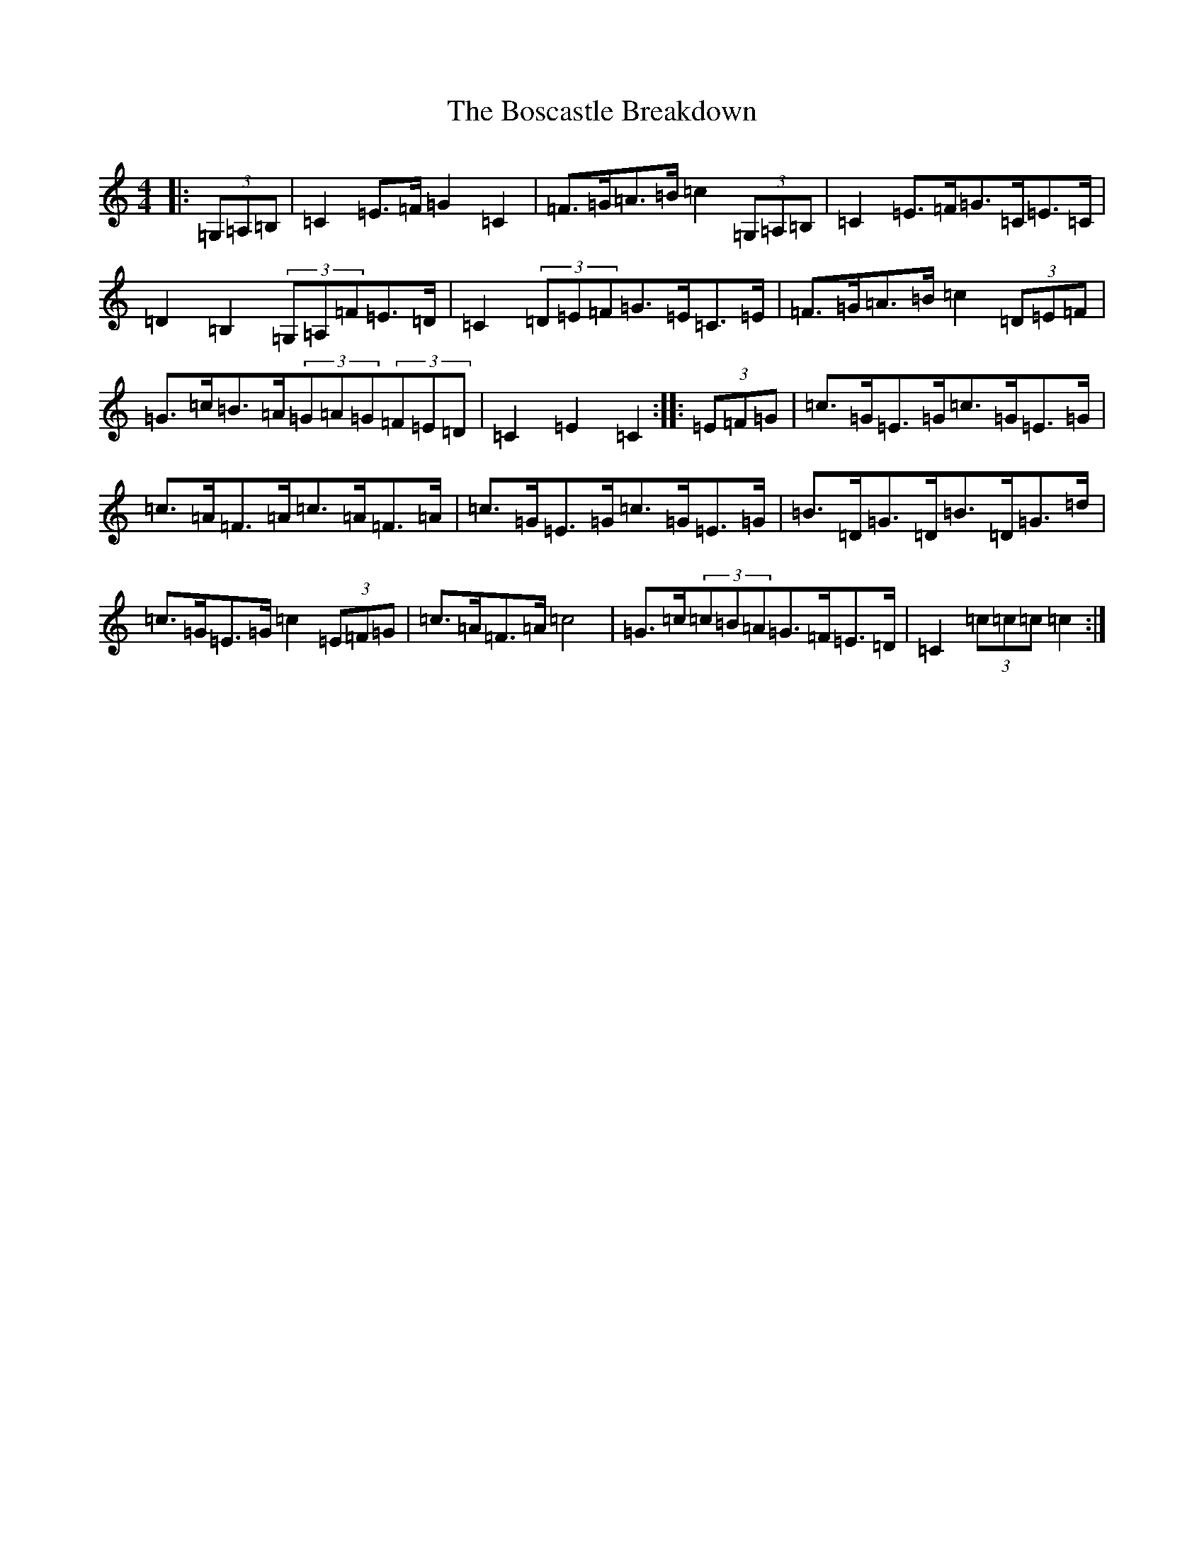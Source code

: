 X: 2320
T: Boscastle Breakdown, The
S: https://thesession.org/tunes/6663#setting6663
R: hornpipe
M:4/4
L:1/8
K: C Major
|:(3=G,=A,=B,|=C2=E>=F=G2=C2|=F>=G=A>=B=c2(3=G,=A,=B,|=C2=E>=F=G>=C=E>=C|=D2=B,2(3=G,=A,=F=E>=D|=C2(3=D=E=F=G>=E=C>=E|=F>=G=A>=B=c2(3=D=E=F|=G>=c=B>=A(3=G=A=G(3=F=E=D|=C2=E2=C2:||:(3=E=F=G|=c>=G=E>=G=c>=G=E>=G|=c>=A=F>=A=c>=A=F>=A|=c>=G=E>=G=c>=G=E>=G|=B>=D=G>=D=B>=D=G>=d|=c>=G=E>=G=c2(3=E=F=G|=c>=A=F>=A=c4|=G>=c(3=c=B=A=G>=F=E>=D|=C2(3=c=c=c=c2:|